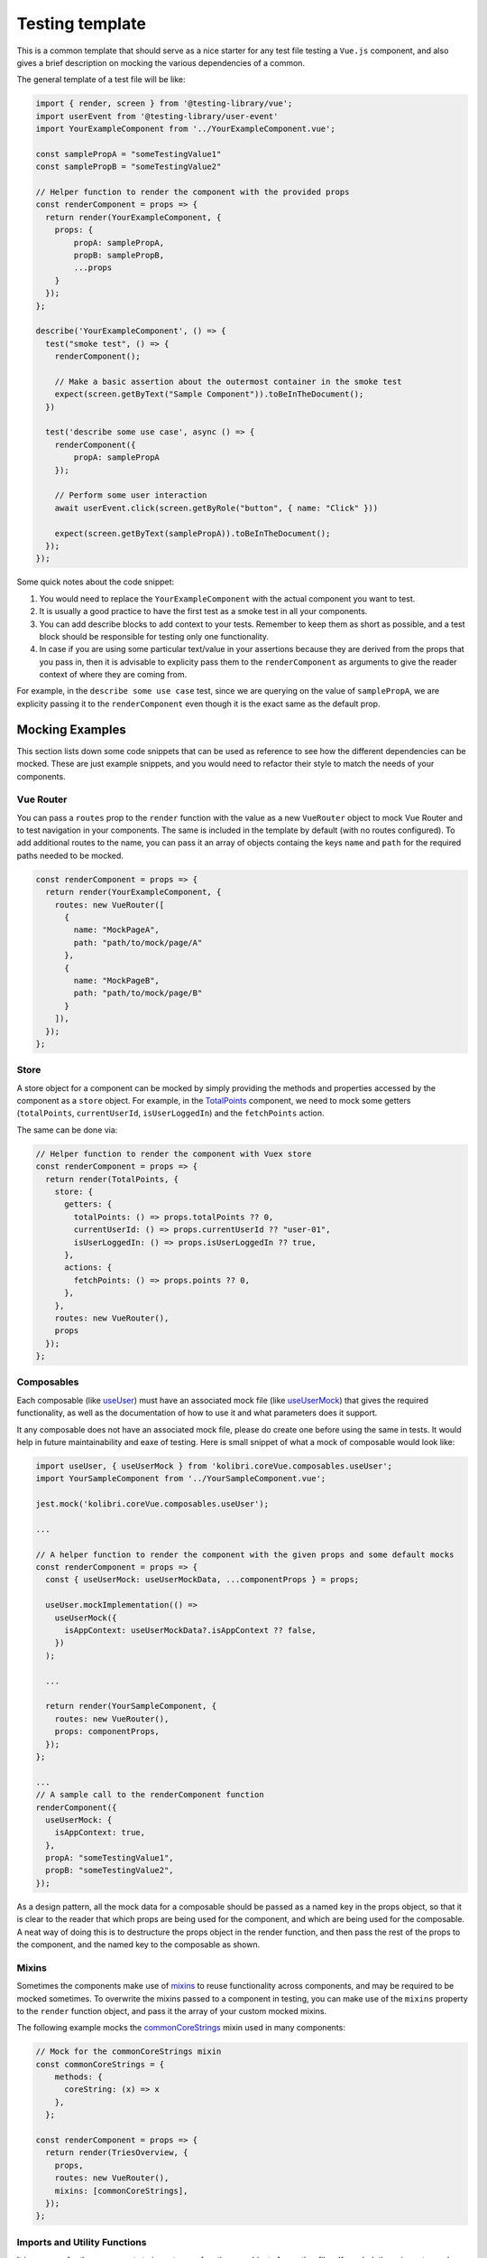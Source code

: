 Testing template
================

This is a common template that should serve as a nice starter for any test file testing a ``Vue.js`` component, and also gives a brief description on mocking the various dependencies of a common.

The general template of a test file will be like:

.. code:: javascript

   import { render, screen } from '@testing-library/vue';
   import userEvent from '@testing-library/user-event'
   import YourExampleComponent from '../YourExampleComponent.vue';

   const samplePropA = "someTestingValue1"
   const samplePropB = "someTestingValue2"

   // Helper function to render the component with the provided props
   const renderComponent = props => {
     return render(YourExampleComponent, {
       props: {
           propA: samplePropA,
           propB: samplePropB,
           ...props
       }
     });
   };

   describe('YourExampleComponent', () => {
     test("smoke test", () => {
       renderComponent();

       // Make a basic assertion about the outermost container in the smoke test
       expect(screen.getByText("Sample Component")).toBeInTheDocument();
     })

     test('describe some use case', async () => {
       renderComponent({
           propA: samplePropA
       });

       // Perform some user interaction
       await userEvent.click(screen.getByRole("button", { name: "Click" }))

       expect(screen.getByText(samplePropA)).toBeInTheDocument();
     });
   });

Some quick notes about the code snippet:

1. You would need to replace the ``YourExampleComponent`` with the actual component you want to test.
2. It is usually a good practice to have the first test as a smoke test in all your components.
3. You can add describe blocks to add context to your tests. Remember to keep them as short as possible, and a test block should be responsible for testing only one functionality.
4. In case if you are using some particular text/value in your assertions because they are derived from the props that you pass in, then it is advisable to explicity pass them to the ``renderComponent`` as arguments to give the reader context of where they are coming from.

For example, in the ``describe some use case`` test, since we are querying on the value of ``samplePropA``, we are explicity passing it to the ``renderComponent`` even though it is the exact same as the default prop.

Mocking Examples
----------------

This section lists down some code snippets that can be used as reference to see how the different dependencies can be mocked. These are just example snippets, and you would need to refactor their style to match the needs of your components.

Vue Router
~~~~~~~~~~

You can pass a ``routes`` prop to the ``render`` function with the value as a new ``VueRouter`` object to mock Vue Router and to test navigation in your components. The same is included in the template by default (with no routes configured). To add additional routes to the name, you can pass it an array of objects containg the keys ``name`` and ``path`` for the required paths needed to be mocked.

.. code:: javascript

   const renderComponent = props => {
     return render(YourExampleComponent, {
       routes: new VueRouter([
         {
           name: "MockPageA",
           path: "path/to/mock/page/A"
         },
         {
           name: "MockPageB",
           path: "path/to/mock/page/B"
         }
       ]),
     });
   };

Store
~~~~~

A store object for a component can be mocked by simply providing the methods and properties accessed by the component as a ``store`` object. For example, in the
`TotalPoints <https://github.com/learningequality/kolibri/blob/develop/kolibri/core/assets/src/views/TotalPoints.vue>`__ component, we need to mock some getters (``totalPoints``, ``currentUserId``, ``isUserLoggedIn``) and the ``fetchPoints`` action.

The same can be done via:

.. code:: javascript


   // Helper function to render the component with Vuex store
   const renderComponent = props => {
     return render(TotalPoints, {
       store: {
         getters: {
           totalPoints: () => props.totalPoints ?? 0,
           currentUserId: () => props.currentUserId ?? "user-01",
           isUserLoggedIn: () => props.isUserLoggedIn ?? true,
         },
         actions: {
           fetchPoints: () => props.points ?? 0,
         },
       },
       routes: new VueRouter(),
       props
     });
   };

Composables
~~~~~~~~~~~

Each composable (like `useUser <https://github.com/learningequality/kolibri/blob/develop/kolibri/core/assets/src/composables/useUser.js>`__) must have an associated mock file (like `useUserMock <https://github.com/learningequality/kolibri/blob/develop/kolibri/core/assets/src/composables/__mocks__/useUser.js>`__) that gives the required functionality, as well as the documentation of how to use it and what parameters does it support.

It any composable does not have an associated mock file, please do create one before using the same in tests. It would help in future maintainability and eaxe of testing. Here is small snippet of what a mock of composable would look like:

.. code:: javascript

   import useUser, { useUserMock } from 'kolibri.coreVue.composables.useUser';
   import YourSampleComponent from '../YourSampleComponent.vue';

   jest.mock('kolibri.coreVue.composables.useUser');

   ...

   // A helper function to render the component with the given props and some default mocks
   const renderComponent = props => {
     const { useUserMock: useUserMockData, ...componentProps } = props;

     useUser.mockImplementation(() =>
       useUserMock({
         isAppContext: useUserMockData?.isAppContext ?? false,
       })
     );

     ...

     return render(YourSampleComponent, {
       routes: new VueRouter(),
       props: componentProps,
     });
   };

   ...
   // A sample call to the renderComponent function
   renderComponent({
     useUserMock: {
       isAppContext: true,
     },
     propA: "someTestingValue1",
     propB: "someTestingValue2",
   });

As a design pattern, all the mock data for a composable should be passed as a named key in the props object, so that it is clear to the reader that which props are being used for the component, and which are being used for the composable. A neat way of doing this is to destructure the props object in the render function, and then pass the rest of the props to the component, and the named key to the composable as shown.

Mixins
~~~~~~

Sometimes the components make use of `mixins <https://v2.vuejs.org/v2/guide/mixins.html?redirect=true>`__ to reuse functionality across components, and may be required to be mocked sometimes. To overwrite the mixins passed to a component in testing, you can make use of the ``mixins`` property to the ``render`` function object, and pass it the array of your custom mocked mixins.

The following example mocks the `commonCoreStrings <https://github.com/learningequality/kolibri/blob/develop/kolibri/core/assets/src/mixins/commonCoreStrings.js>`__ mixin used in many components:

.. code:: javascript

   // Mock for the commonCoreStrings mixin
   const commonCoreStrings = {
       methods: {
         coreString: (x) => x
       },
     };

   const renderComponent = props => {
     return render(TriesOverview, {
       props,
       routes: new VueRouter(),
       mixins: [commonCoreStrings],
     });
   };

Imports and Utility Functions
~~~~~~~~~~~~~~~~~~~~~~~~~~~~~

It is common for the components to import some functions or objects from other files. If needed, these imports can be mocked with the help of Jest. We would not go into the detail of same here as it these use-cases can be very diverse, and are more related to Jest and testing specific in general, and thus follow no template. The `Jest documentation for mock functions <https://jestjs.io/docs/mock-functions>`__ does a great job of showing all the different use cases, along with code examples of how to configure functions and imports to return values, promises, or errors.

